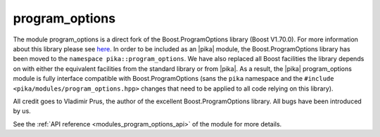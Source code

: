 ..
    Copyright (c) 2019 The STE||AR-Group

    SPDX-License-Identifier: BSL-1.0
    Distributed under the Boost Software License, Version 1.0. (See accompanying
    file LICENSE_1_0.txt or copy at http://www.boost.org/LICENSE_1_0.txt)

.. _modules_program_options:

===============
program_options
===============

The module program_options is a direct fork of the Boost.ProgramOptions library
(Boost V1.70.0). For more information about this library please see `here
<https://www.boost.org/doc/libs/1_70_0/doc/html/program_options.html>`__.
In order to be included as an |pika| module, the Boost.ProgramOptions library has
been moved to the ``namespace pika::program_options``. We have also replaced all
Boost facilities the library depends on with either the equivalent facilities
from the standard library or from |pika|. As a result, the |pika| program_options module
is fully interface compatible with Boost.ProgramOptions (sans the ``pika``
namespace and the ``#include <pika/modules/program_options.hpp>`` changes that need to be
applied to all code relying on this library).

All credit goes to Vladimir Prus, the author of the excellent Boost.ProgramOptions
library. All bugs have been introduced by us.

See the :ref:`API reference <modules_program_options_api>` of the module for more
details.
